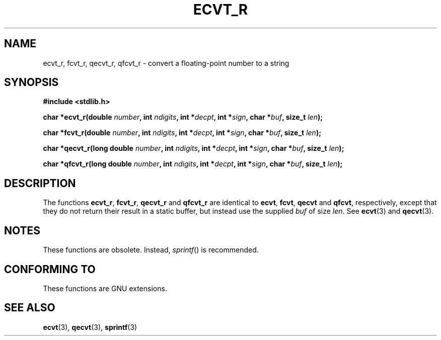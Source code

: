 .\" Copyright (C) 2002 Andries Brouwer <aeb@cwi.nl>
.\"
.\" Permission is granted to make and distribute verbatim copies of this
.\" manual provided the copyright notice and this permission notice are
.\" preserved on all copies.
.\"
.\" Permission is granted to copy and distribute modified versions of this
.\" manual under the conditions for verbatim copying, provided that the
.\" entire resulting derived work is distributed under the terms of a
.\" permission notice identical to this one
.\" 
.\" Since the Linux kernel and libraries are constantly changing, this
.\" manual page may be incorrect or out-of-date.  The author(s) assume no
.\" responsibility for errors or omissions, or for damages resulting from
.\" the use of the information contained herein.  The author(s) may not
.\" have taken the same level of care in the production of this manual,
.\" which is licensed free of charge, as they might when working
.\" professionally.
.\" 
.\" Formatted or processed versions of this manual, if unaccompanied by
.\" the source, must acknowledge the copyright and authors of this work.
.\"
.\" This replaces an earlier man page written by Walter Harms
.\" <walter.harms@informatik.uni-oldenburg.de>.
.\"
.TH ECVT_R 3  2002-08-25 "GNU" "Linux Programmer's Manual"
.SH NAME
ecvt_r, fcvt_r, qecvt_r, qfcvt_r \- convert a floating-point number to a string
.SH SYNOPSIS
.B #include <stdlib.h>
.sp
.BI "char *ecvt_r(double " number ", int " ndigits ", int *" decpt ,
.BI "int *" sign ", char *" buf ", size_t " len );
.sp
.BI "char *fcvt_r(double " number ", int " ndigits ", int *" decpt ,
.BI "int *" sign ", char *" buf ", size_t " len );
.sp
.BI "char *qecvt_r(long double " number ", int " ndigits ", int *" decpt ,
.BI "int *" sign ", char *" buf ", size_t " len );
.sp
.BI "char *qfcvt_r(long double " number ", int " ndigits ", int *" decpt ,
.BI "int *" sign ", char *" buf ", size_t " len );
.SH DESCRIPTION
The functions
.BR ecvt_r ,
.BR fcvt_r ,
.BR qecvt_r
and
.BR qfcvt_r
are identical to
.BR ecvt ,
.BR fcvt ,
.BR qecvt
and
.BR qfcvt ,
respectively, except that they do not return their result in a static
buffer, but instead use the supplied
.I buf
of size
.IR len .
See
.BR ecvt (3)
and
.BR qecvt (3).
.SH NOTES
These functions are obsolete. Instead,
.IR sprintf ()
is recommended.
.SH "CONFORMING TO"
These functions are GNU extensions.
.SH "SEE ALSO"
.BR ecvt (3),
.BR qecvt (3),
.BR sprintf (3)
